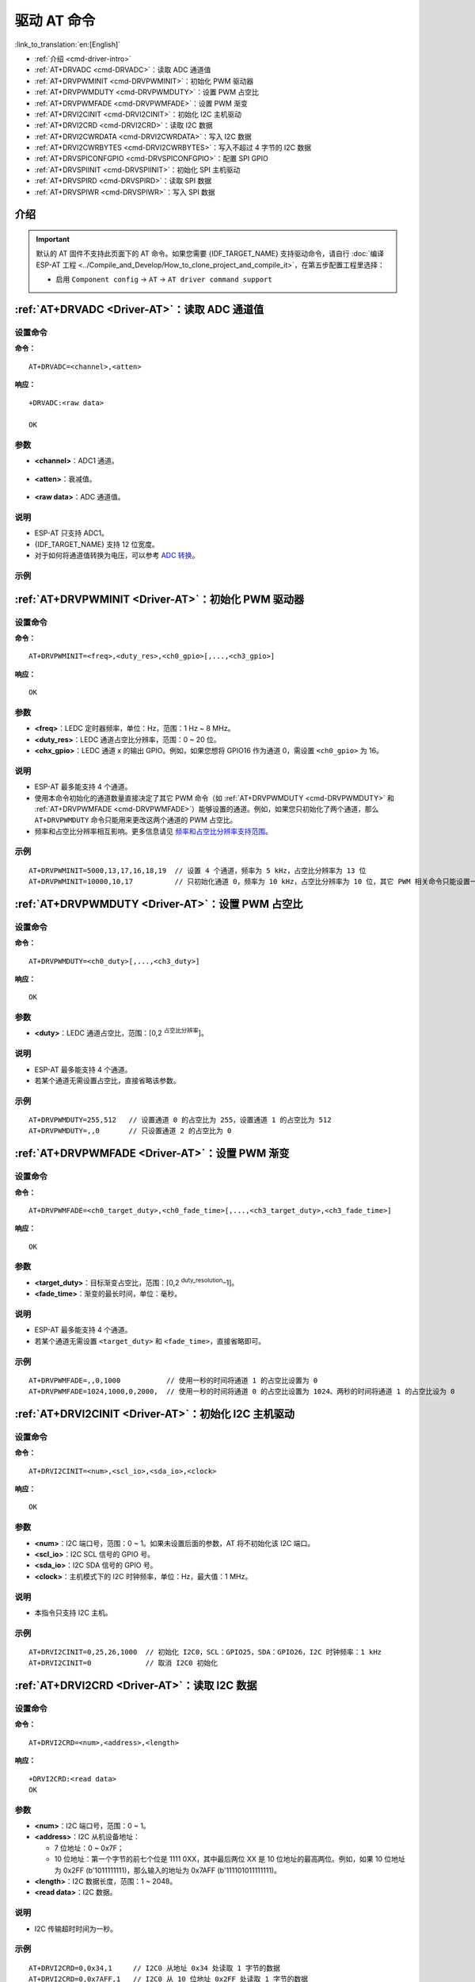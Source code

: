 .. _Driver-AT:

驱动 AT 命令
================================================

:link_to_translation:`en:[English]`

- :ref:`介绍 <cmd-driver-intro>`
-  :ref:`AT+DRVADC <cmd-DRVADC>`：读取 ADC 通道值
-  :ref:`AT+DRVPWMINIT <cmd-DRVPWMINIT>`：初始化 PWM 驱动器
-  :ref:`AT+DRVPWMDUTY <cmd-DRVPWMDUTY>`：设置 PWM 占空比
-  :ref:`AT+DRVPWMFADE <cmd-DRVPWMFADE>`：设置 PWM 渐变
-  :ref:`AT+DRVI2CINIT <cmd-DRVI2CINIT>`：初始化 I2C 主机驱动
-  :ref:`AT+DRVI2CRD <cmd-DRVI2CRD>`：读取 I2C 数据
-  :ref:`AT+DRVI2CWRDATA <cmd-DRVI2CWRDATA>`：写入 I2C 数据
-  :ref:`AT+DRVI2CWRBYTES <cmd-DRVI2CWRBYTES>`：写入不超过 4 字节的 I2C 数据
-  :ref:`AT+DRVSPICONFGPIO <cmd-DRVSPICONFGPIO>`：配置 SPI GPIO
-  :ref:`AT+DRVSPIINIT <cmd-DRVSPIINIT>`：初始化 SPI 主机驱动
-  :ref:`AT+DRVSPIRD <cmd-DRVSPIRD>`：读取 SPI 数据
-  :ref:`AT+DRVSPIWR <cmd-DRVSPIWR>`：写入 SPI 数据

.. _cmd-driver-intro:

介绍
------

.. important::
  默认的 AT 固件不支持此页面下的 AT 命令。如果您需要 {IDF_TARGET_NAME} 支持驱动命令，请自行 :doc:`编译 ESP-AT 工程 <../Compile_and_Develop/How_to_clone_project_and_compile_it>`，在第五步配置工程里选择：

  - 启用 ``Component config`` -> ``AT`` -> ``AT driver command support``

.. _cmd-DRVADC:

:ref:`AT+DRVADC <Driver-AT>`：读取 ADC 通道值
--------------------------------------------------------

设置命令
^^^^^^^^

**命令：**

::

    AT+DRVADC=<channel>,<atten>

**响应：**

::

    +DRVADC:<raw data>

    OK

参数
^^^^

-  **<channel>**：ADC1 通道。

  .. only:: esp32

    - {IDF_TARGET_NAME} 设备的取值范围为 [0,7]。

      .. list-table::
        :header-rows: 1

        * - 通道
          - 管脚
        * - 0
          - GPIO36
        * - 1
          - GPIO37
        * - 2
          - GPIO38
        * - 3
          - GPIO39
        * - 4
          - GPIO32
        * - 5
          - GPIO33
        * - 6
          - GPIO34
        * - 7
          - GPIO35

  .. only:: esp32c3 or esp32c2 or esp32c6

    - {IDF_TARGET_NAME} 设备的取值范围为 [0,4]。

      .. list-table::
        :header-rows: 1

        * - 通道
          - 管脚
        * - 0
          - GPIO0
        * - 1
          - GPIO1
        * - 2
          - GPIO2
        * - 3
          - GPIO3
        * - 4
          - GPIO4

-  **<atten>**：衰减值。

  .. only:: esp32

    - 0: 0 dB 衰减，有效测量范围为 [100, 950] mV。
    - 1: 2.5 dB 衰减，有效测量范围为 [100, 1250] mV。
    - 2: 6 dB 衰减，有效测量范围为 [150, 1750] mV。
    - 3: 11 dB 衰减，有效测量范围为 [150, 2450] mV。

  .. only:: esp32c3 or esp32c2 or esp32c6

    - 0: 0 dB 衰减，有效测量范围为 [0, 750] mV。
    - 1: 2.5 dB 衰减，有效测量范围为 [0, 1050] mV。
    - 2: 6 dB 衰减，有效测量范围为 [0, 1300] mV。
    - 3: 11 dB 衰减，有效测量范围为 [0, 2500] mV。

- **<raw data>**：ADC 通道值。

说明
^^^^

-  ESP-AT 只支持 ADC1。
-  {IDF_TARGET_NAME} 支持 12 位宽度。
-  对于如何将通道值转换为电压，可以参考 `ADC 转换 <https://docs.espressif.com/projects/esp-idf/zh_CN/latest/{IDF_TARGET_PATH_NAME}/api-reference/peripherals/adc.html#adc-conversion>`__。

示例
^^^^

.. only:: esp32

  ::

    // {IDF_TARGET_NAME} 设备设置为 0 dB 衰减，有效测量范围为 [100, 950] mV
    // 电压为 2048 / 4095 * 950 = 475.12 mV
    AT+DRVADC=0,0
    +DRVADC:2048

    OK

.. only:: esp32c3 or esp32c2 or esp32c6

  ::

    // {IDF_TARGET_NAME} 设备设置为 0 dB 衰减，有效测量范围为 [0, 750] mV
    // 电压为 2048 / 4095 * 750 = 375.09 mV
    AT+DRVADC=0,0
    +DRVADC:2048

    OK

.. _cmd-DRVPWMINIT:

:ref:`AT+DRVPWMINIT <Driver-AT>`：初始化 PWM 驱动器
----------------------------------------------------------

设置命令
^^^^^^^^

**命令：**

::

    AT+DRVPWMINIT=<freq>,<duty_res>,<ch0_gpio>[,...,<ch3_gpio>]

**响应：**

::

    OK

参数
^^^^

-  **<freq>**：LEDC 定时器频率，单位：Hz，范围：1 Hz ~ 8 MHz。
-  **<duty_res>**：LEDC 通道占空比分辨率，范围：0 ~ 20 位。
-  **<chx_gpio>**：LEDC 通道 x 的输出 GPIO。例如，如果您想将 GPIO16 作为通道 0，需设置 ``<ch0_gpio>`` 为 16。

说明
^^^^

-  ESP-AT 最多能支持 4 个通道。
-  使用本命令初始化的通道数量直接决定了其它 PWM 命令（如 :ref:`AT+DRVPWMDUTY <cmd-DRVPWMDUTY>` 和 :ref:`AT+DRVPWMFADE <cmd-DRVPWMFADE>`）能够设置的通道。例如，如果您只初始化了两个通道，那么 ``AT+DRVPWMDUTY`` 命令只能用来更改这两个通道的 PWM 占空比。
-  频率和占空比分辨率相互影响。更多信息请见 `频率和占空比分辨率支持范围 <https://docs.espressif.com/projects/esp-idf/zh_CN/latest/{IDF_TARGET_PATH_NAME}/api-reference/peripherals/ledc.html#ledc-api-supported-range-frequency-duty-resolution>`_。

示例
^^^^

::

    AT+DRVPWMINIT=5000,13,17,16,18,19  // 设置 4 个通道，频率为 5 kHz，占空比分辨率为 13 位
    AT+DRVPWMINIT=10000,10,17          // 只初始化通道 0，频率为 10 kHz，占空比分辨率为 10 位，其它 PWM 相关命令只能设置一个通道

.. _cmd-DRVPWMDUTY:

:ref:`AT+DRVPWMDUTY <Driver-AT>`：设置 PWM 占空比
-------------------------------------------------------------

设置命令
^^^^^^^^

**命令：**

::

    AT+DRVPWMDUTY=<ch0_duty>[,...,<ch3_duty>]

**响应：**

::

    OK

参数
^^^^

-  **<duty>**：LEDC 通道占空比，范围：[0,2 :sup:`占空比分辨率`]。

说明
^^^^

-  ESP-AT 最多能支持 4 个通道。
-  若某个通道无需设置占空比，直接省略该参数。

示例
^^^^

::

    AT+DRVPWMDUTY=255,512   // 设置通道 0 的占空比为 255，设置通道 1 的占空比为 512
    AT+DRVPWMDUTY=,,0       // 只设置通道 2 的占空比为 0

.. _cmd-DRVPWMFADE:

:ref:`AT+DRVPWMFADE <Driver-AT>`：设置 PWM 渐变
-----------------------------------------------------------------

设置命令
^^^^^^^^

**命令：**

::

     AT+DRVPWMFADE=<ch0_target_duty>,<ch0_fade_time>[,...,<ch3_target_duty>,<ch3_fade_time>]

**响应：**

::

    OK

参数
^^^^

-  **<target_duty>**：目标渐变占空比，范围：[0,2 :sup:`duty_resolution`–1]。
-  **<fade_time>**：渐变的最长时间，单位：毫秒。

说明
^^^^

-  ESP-AT 最多能支持 4 个通道。
-  若某个通道无需设置 ``<target_duty>`` 和 ``<fade_time>``，直接省略即可。

示例
^^^^

::

    AT+DRVPWMFADE=,,0,1000           // 使用一秒的时间将通道 1 的占空比设置为 0
    AT+DRVPWMFADE=1024,1000,0,2000,  // 使用一秒的时间将通道 0 的占空比设置为 1024、两秒的时间将通道 1 的占空比设为 0

.. _cmd-DRVI2CINIT:

:ref:`AT+DRVI2CINIT <Driver-AT>`：初始化 I2C 主机驱动
---------------------------------------------------------------

设置命令
^^^^^^^^

**命令：**

::

     AT+DRVI2CINIT=<num>,<scl_io>,<sda_io>,<clock>

**响应：**

::

    OK

参数
^^^^

-  **<num>**：I2C 端口号，范围：0 ~ 1。如果未设置后面的参数，AT 将不初始化该 I2C 端口。 
-  **<scl_io>**：I2C SCL 信号的 GPIO 号。
-  **<sda_io>**：I2C SDA 信号的 GPIO 号。
-  **<clock>**：主机模式下的 I2C 时钟频率，单位：Hz，最大值：1 MHz。

说明
^^^^

-  本指令只支持 I2C 主机。

示例
^^^^

::

    AT+DRVI2CINIT=0,25,26,1000  // 初始化 I2C0，SCL：GPIO25，SDA：GPIO26，I2C 时钟频率：1 kHz
    AT+DRVI2CINIT=0             // 取消 I2C0 初始化

.. _cmd-DRVI2CRD:

:ref:`AT+DRVI2CRD <Driver-AT>`：读取 I2C 数据
-------------------------------------------------

设置命令
^^^^^^^^

**命令：**

::

     AT+DRVI2CRD=<num>,<address>,<length>

**响应：**

::

    +DRVI2CRD:<read data>
    OK

参数
^^^^

-  **<num>**：I2C 端口号，范围：0 ~ 1。
-  **<address>**：I2C 从机设备地址：

   -  7 位地址：0 ~ 0x7F；
   -  10 位地址：第一个字节的前七个位是 1111 0XX，其中最后两位 XX 是 10 位地址的最高两位。例如，如果 10 位地址为 0x2FF (b'1011111111)，那么输入的地址为 0x7AFF (b'111101011111111)。

-  **<length>**：I2C 数据长度，范围：1 ~ 2048。
-  **<read data>**：I2C 数据。

说明
^^^^

-  I2C 传输超时时间为一秒。

示例
^^^^

::

    AT+DRVI2CRD=0,0x34,1     // I2C0 从地址 0x34 处读取 1 字节的数据
    AT+DRVI2CRD=0,0x7AFF,1   // I2C0 从 10 位地址 0x2FF 处读取 1 字节的数据

    // I2C0 读地址 0x34，寄存器地址 0x27，读 2 字节
    AT+DRVI2CWRBYTES=0,0x34,1,0x27     // I2C0 先写设备地址 0x34、寄存器地址 0x27
    AT+DRVI2CRD=0,0x34,2               // I2C0 读地址 2 字节

.. _cmd-DRVI2CWRDATA:

:ref:`AT+DRVI2CWRDATA <Driver-AT>`：写入 I2C 数据
------------------------------------------------------

设置命令
^^^^^^^^

**命令：**

::

     AT+DRVI2CWRDATA=<num>,<address>,<length>

**响应：**

::

    OK
    >

收到上述响应后，请输入您想写入的数据，当数据达到参数指定长度后，数据传输开始。

若数据传输成功，则返回：

::

    OK 

若数据传输失败，则返回：

::

    ERROR

参数
^^^^

-  **<num>**：I2C 端口号，范围：0 ~ 1。
-  **<address>**：I2C 从机设备地址：

   -  7 位地址：0 ~ 0x7F；
   -  10 位地址：第一个字节的前七个位是 1111 0XX，其中最后两位 XX 是 10 位地址的最高两位。例如，如果 10 位地址为 0x2FF (b'1011111111)，那么输入的地址为 0x7AFF (b'111101011111111)。

-  **<length>**：I2C 数据长度，范围：1 ~ 2048。

说明
^^^^

-  I2C 传输超时时间为一秒。

示例
^^^^

::

    AT+DRVI2CWRDATA=0,0x34,10   // I2C0 写入 10 字节数据至地址 0x34

.. _cmd-DRVI2CWRBYTES:

:ref:`AT+DRVI2CWRBYTES <Driver-AT>`：写入不超过 4 字节的 I2C 数据
---------------------------------------------------------------------------

设置命令
^^^^^^^^

**命令：**

::

     AT+DRVI2CWRBYTES=<num>,<address>,<length>,<data>

**响应：**

::

    OK

参数
^^^^

-  **<num>**：I2C 端口号，范围：0 ~ 1。
-  **<address>**：I2C 从机设备地址。

   -  7 位地址：0 ~ 0x7F。
   -  10 位地址：第一个字节的前七个位是 1111 0XX，其中最后两位 XX 是 10 位地址的最高两位。例如，如果 10 位地址为 0x2FF (b'1011111111)，那么输入的地址为 0x7AFF (b'111101011111111)。

-  **<length>**：待写入的 I2C 数据长度，范围：1 ~ 4 字节。
-  **<data>**：参数 ``<length>`` 指定长度的数据，范围：0 ~ 0xFFFFFFFF。

说明
^^^^

-  I2C 传输超时时间为一秒。

示例
^^^^

::

    AT+DRVI2CWRBYTES=0,0x34,2,0x1234     // I2C0 写入 2 字节数据 0x1234 至地址 0x34
    AT+DRVI2CWRBYTES=0,0x7AFF,2,0x1234   // I2C0 写入 2 字节数据 0x1234 至 10 位地址 0x2FF

    // I2C0 写地址 0x34、寄存器地址 0x27，数据为 c0xFF
    AT+DRVI2CWRBYTES=0,0x34,2,0x27FF

.. _cmd-DRVSPICONFGPIO:

:ref:`AT+DRVSPICONFGPIO <Driver-AT>`：配置 SPI GPIO
---------------------------------------------------------

设置命令
^^^^^^^^

**命令：**

::

     AT+DRVSPICONFGPIO=<mosi>,<miso>,<sclk>,<cs>

**响应：**

::

    OK

参数
^^^^

-  **<mosi>**：主出从入信号对应的 GPIO 管脚。
-  **<miso>**：主入从出信号对应 GPIO 管脚，若不使用，置位 -1。
-  **<sclk>**：SPI 时钟信号对应的 GPIO 管脚。
-  **<cs>**：选择从机的信号对应 GPIO 管脚，若不使用，置位 -1。

.. _cmd-DRVSPIINIT:

:ref:`AT+DRVSPIINIT <Driver-AT>`：初始化 SPI 主机驱动
----------------------------------------------------------------

设置命令
^^^^^^^^

**命令：**

::

    AT+DRVSPIINIT=<clock>,<mode>,<cmd_bit>,<addr_bit>,<dma_chan>[,bits_msb]

**响应：**

::

    OK

参数
^^^^

-  **<clock>**：时钟速度，分频数为 80 MHz，单位：Hz，最大值：40 MHz。
-  **<mode>**：SPI 模式，范围：0 ~ 3。
-  **<cmd_bit>**：命令阶段的默认位数，范围：0 ~ 16。
-  **<addr_bit>**：地址阶段的默认位数，范围：0 ~ 64。
-  **<dma_chan>**：通道 1 或 2，不需要 DMA 时也可为 0。
-  **<bits_msb>**：SPI 数据格式：
   
   - bit0:
    
     - 0: 先传输 MSB（默认）；
     - 1: 先传输 LSB。
   
   - bit1:

     - 0: 先接收 MSB（默认）；
     - 1: 先接收 LSB。

说明
^^^^

- 请在 SPI 初始化前配置 SPI GPIO。

示例
^^^^

::

    AT+DRVSPIINIT=102400,0,0,0,0,3 // SPI 时钟：100 kHz；模式：0；命令阶段和地址阶段默认位数均为 0；不使用 DMA；先传输和接收 LSB
    OK
    AT+DRVSPIINIT=0   // 删除 SPI 驱动
    OK 

.. _cmd-DRVSPIRD:

:ref:`AT+DRVSPIRD <Driver-AT>`：读取 SPI 数据
-------------------------------------------------

设置命令
^^^^^^^^

**命令：**

::

     AT+DRVSPIRD=<data_len>[,<cmd>,<cmd_len>][,<addr>,<addr_len>]

**响应：**

::

    +DRVSPIRD:<read data>
    OK

参数
^^^^

-  **<data_len>**：待读取的 SPI 数据长度，范围：1 ~ 4092 字节。
-  **<cmd>**：命令数据，数据长度由 ``<cmd_len>`` 参数设定。
-  **<cmd_len>**：本次传输中的命令长度，范围：0 ~ 2 字节。
-  **<addr>**：命令地址，地址长度由 ``<addr_len>`` 参数设定。
-  **<addr_len>**：本次传输中地址长度，范围：0 ~ 4 字节。

说明
^^^^

-  若不使用 DMA，``<data_len>`` 参数每次能够设定的最大值为 64 字节。

示例
^^^^

::

    AT+DRVSPIRD=2  // 读取 2 字节数据
    +DRVI2CREAD:ffff
    OK

    AT+DRVSPIRD=2,0x03,1,0x001000,3  // 读取 2 字节数据，<cmd> 为 0x03，<cmd_len> 为 1 字节，<addr> 为 0x1000，<addr_len> 为 3 字节
    +DRVI2CREAD:ffff
    OK

.. _cmd-DRVSPIWR:

:ref:`AT+DRVSPIWR <Driver-AT>`：写入 SPI 数据
--------------------------------------------------

设置命令
^^^^^^^^

**命令：**

::

    AT+DRVSPIWR=<data_len>[,<cmd>,<cmd_len>][,<addr>,<addr_len>]

**响应：**

当 ``<data_len>`` 参数值大于 0，AT 返回：

::

    OK
    >

收到上述响应后，请输入您想写入的数据，当数据达到参数指定长度后，数据传输开始。

若数据传输成功，AT 返回：

::

    OK

当 ``<data_len>`` 参数值为 0 时，也即 AT 只传输命令和地址，不传输 SPI 数据，此时 AT 返回：

::

    OK 

参数
^^^^

-  **<data_len>**：SPI 数据长度，范围：0 ~ 4092。
-  **<cmd>**：命令数据，数据长度由 ``<cmd_len>`` 参数设定。
-  **<cmd_len>**：本次传输中的命令长度，范围：0 ~ 2 字节。
-  **<addr>**：命令地址，地址长度由 ``<addr_len>`` 参数设定。
-  **<addr_len>**：本次传输中地址长度，范围：0 ~ 4 字节。

说明
^^^^

-  若不使用 DMA，``<data_len>`` 参数每次能够设定的最大值为 64 字节。

示例
^^^^

::

    AT+DRVSPIWR=2  // 写入 2 字节数据
    OK
    >              // 开始接收串行数据
    OK

    AT+DRVSPIWR=0,0x03,1,0x001000,3  // 写入 0 字节数据，<cmd> 为 0x03，<cmd_len> 为 1 字节，<addr> 为 0x1000，<addr_len> 为 3 字节
    OK